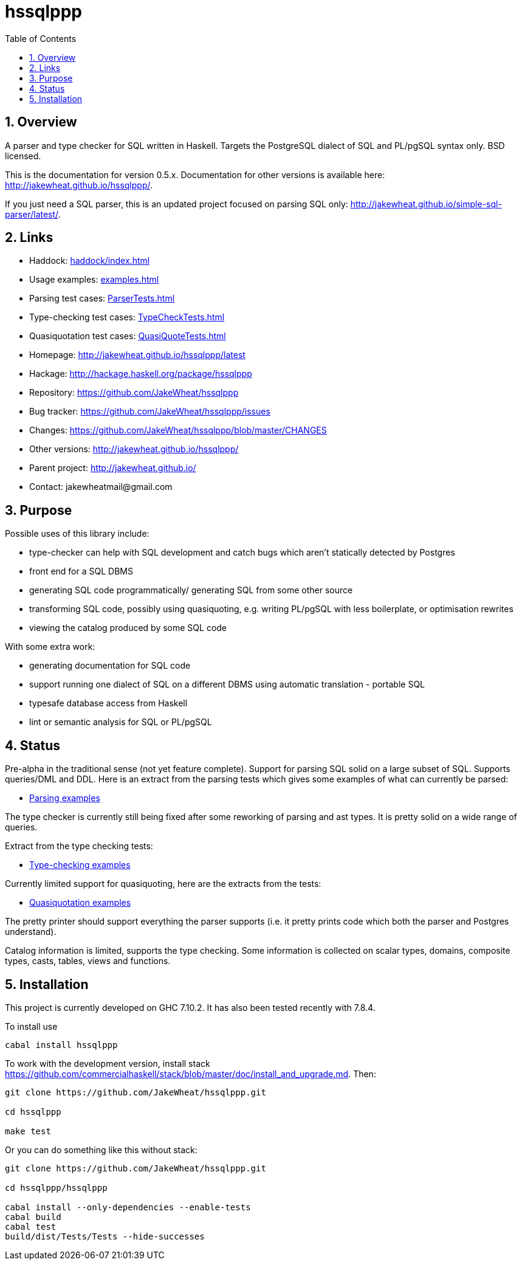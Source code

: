 
:toc: right
:sectnums:
:toclevels: 10
:source-highlighter: pygments

= hssqlppp

== Overview

A parser and type checker for SQL written in Haskell. Targets the
PostgreSQL dialect of SQL and PL/pgSQL syntax only. BSD licensed.

This is the documentation for version 0.5.x. Documentation for other
versions is available here: http://jakewheat.github.io/hssqlppp/.

If you just need a SQL parser, this is an updated project focused on
parsing SQL only:
http://jakewheat.github.io/simple-sql-parser/latest/.

== Links

* Haddock: link:haddock/index.html[]
* Usage examples: link:examples.html[]
* Parsing test cases: link:ParserTests.html[]
* Type-checking test cases: link:TypeCheckTests.html[]
* Quasiquotation test cases: link:QuasiQuoteTests.html[]
* Homepage: http://jakewheat.github.io/hssqlppp/latest
* Hackage: http://hackage.haskell.org/package/hssqlppp
* Repository: https://github.com/JakeWheat/hssqlppp
* Bug tracker: https://github.com/JakeWheat/hssqlppp/issues
* Changes: https://github.com/JakeWheat/hssqlppp/blob/master/CHANGES
* Other versions: http://jakewheat.github.io/hssqlppp/
* Parent project: http://jakewheat.github.io/
* Contact: +++jakewheatmail@gmail.com+++

== Purpose

Possible uses of this library include:

* type-checker can help with SQL development and catch bugs which
  aren't statically detected by Postgres
* front end for a SQL DBMS
* generating SQL code programmatically/ generating SQL from some other
  source
* transforming SQL code, possibly using quasiquoting, e.g. writing
  PL/pgSQL with less boilerplate, or optimisation rewrites
* viewing the catalog produced by some SQL code

With some extra work:

* generating documentation for SQL code
* support running one dialect of SQL on a different DBMS using
  automatic translation - portable SQL
* typesafe database access from Haskell
* lint or semantic analysis for SQL or PL/pgSQL

== Status

Pre-alpha in the traditional sense (not yet feature complete). Support
for parsing SQL solid on a large subset of SQL. Supports queries/DML
and DDL. Here is an extract from the parsing tests which gives some
examples of what can currently be parsed:

* link:ParserTests.html[Parsing examples]

The type checker is currently still being fixed after some reworking
of parsing and ast types. It is pretty solid on a wide range of
queries.

Extract from the type checking tests:

* link:TypeCheckTests.html[Type-checking examples]

Currently limited support for quasiquoting, here are the extracts from
the tests:

* link:QuasiQuoteTests.html[Quasiquotation examples]

The pretty printer should support everything the parser supports
(i.e. it pretty prints code which both the parser and Postgres
understand).

Catalog information is limited, supports the type checking. Some
information is collected on scalar types, domains, composite types,
casts, tables, views and functions.

== Installation

This project is currently developed on GHC 7.10.2. It has also been
tested recently with 7.8.4.

To install use

----
cabal install hssqlppp
----

To work with the development version, install stack
link:https://github.com/commercialhaskell/stack/blob/master/doc/install_and_upgrade.md[].
Then:

----

git clone https://github.com/JakeWheat/hssqlppp.git

cd hssqlppp

make test

----

Or you can do something like this without stack:

----

git clone https://github.com/JakeWheat/hssqlppp.git

cd hssqlppp/hssqlppp

cabal install --only-dependencies --enable-tests
cabal build
cabal test
build/dist/Tests/Tests --hide-successes

----
